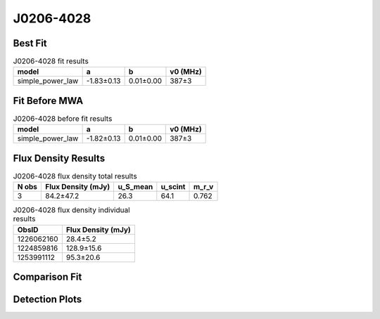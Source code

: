.. _J0206-4028:
J0206-4028
==========

Best Fit
--------
.. image:: best_fits/J0206-4028_fit.png
  :width: 800

.. csv-table:: J0206-4028 fit results
   :header: "model","a","b","v0 (MHz)"

   "simple_power_law","-1.83±0.13","0.01±0.00","387±3"

Fit Before MWA
--------------

.. csv-table:: J0206-4028 before fit results
   :header: "model","a","b","v0 (MHz)"

   "simple_power_law","-1.82±0.13","0.01±0.00","387±3"


Flux Density Results
--------------------
.. csv-table:: J0206-4028 flux density total results
   :header: "N obs", "Flux Density (mJy)", "u_S_mean", "u_scint", "m_r_v"

   "3",  "84.2±47.2", "26.3", "64.1", "0.762"

.. csv-table:: J0206-4028 flux density individual results
   :header: "ObsID", "Flux Density (mJy)"

    "1226062160", "28.4±5.2"
    "1224859816", "128.9±15.6"
    "1253991112", "95.3±20.6"

Comparison Fit
--------------
.. image:: comparison_fits/J0206-4028_comparison_fit.png
  :width: 800

Detection Plots
---------------

.. image:: detection_plots/pf_1226062160_J0206-4028_02:06:01.29_-40:28:03.62_b512_630.57ms_Cand.pfd.png
  :width: 800

.. image:: on_pulse_plots/1226062160_J0206-4028_512_bins_gaussian_components.png
  :width: 800
.. image:: detection_plots/pf_1224859816_J0206-4028_02:06:01.29_-40:28:03.62_b1024_630.56ms_Cand.pfd.png
  :width: 800

.. image:: on_pulse_plots/1224859816_J0206-4028_1024_bins_gaussian_components.png
  :width: 800
.. image:: detection_plots/pf_1253991112_J0206-4028_02:06:01.29_-40:28:03.62_b1024_630.38ms_Cand.pfd.png
  :width: 800

.. image:: on_pulse_plots/1253991112_J0206-4028_100_bins_gaussian_components.png
  :width: 800